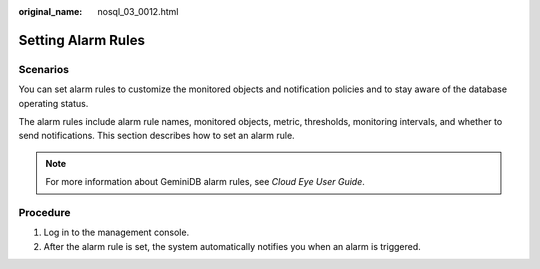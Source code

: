 :original_name: nosql_03_0012.html

.. _nosql_03_0012:

Setting Alarm Rules
===================

Scenarios
---------

You can set alarm rules to customize the monitored objects and notification policies and to stay aware of the database operating status.

The alarm rules include alarm rule names, monitored objects, metric, thresholds, monitoring intervals, and whether to send notifications. This section describes how to set an alarm rule.

.. note::

   For more information about GeminiDB alarm rules, see *Cloud Eye User Guide*.

Procedure
---------

#. Log in to the management console.
#. After the alarm rule is set, the system automatically notifies you when an alarm is triggered.
